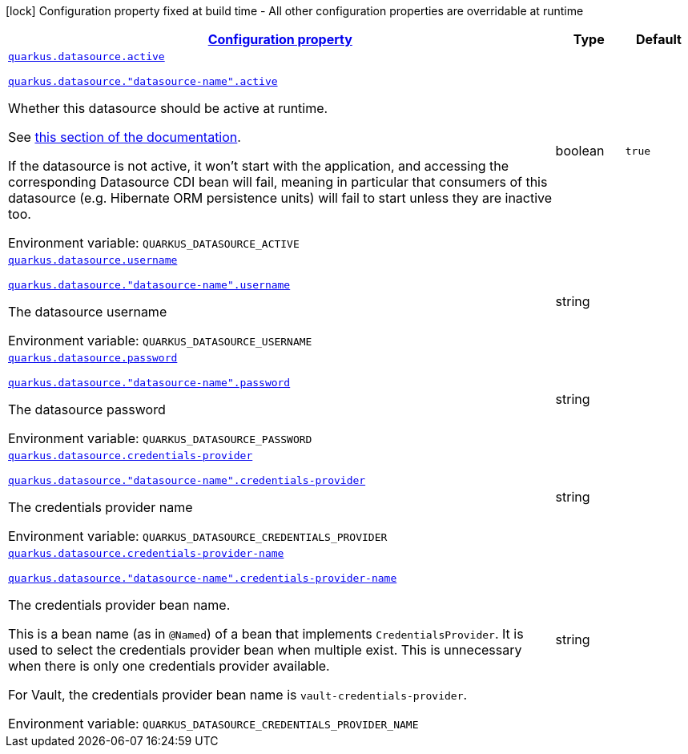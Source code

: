 
:summaryTableId: quarkus-datasource-data-sources-runtime-config
[.configuration-legend]
icon:lock[title=Fixed at build time] Configuration property fixed at build time - All other configuration properties are overridable at runtime
[.configuration-reference, cols="80,.^10,.^10"]
|===

h|[[quarkus-datasource-data-sources-runtime-config_configuration]]link:#quarkus-datasource-data-sources-runtime-config_configuration[Configuration property]

h|Type
h|Default

a| [[quarkus-datasource-data-sources-runtime-config_quarkus-datasource-active]]`link:#quarkus-datasource-data-sources-runtime-config_quarkus-datasource-active[quarkus.datasource.active]`

`link:#quarkus-datasource-data-sources-runtime-config_quarkus-datasource-active[quarkus.datasource."datasource-name".active]`


[.description]
--
Whether this datasource should be active at runtime.

See xref:datasource.adoc#datasource-active[this section of the documentation].

If the datasource is not active, it won't start with the application,
and accessing the corresponding Datasource CDI bean will fail,
meaning in particular that consumers of this datasource
(e.g. Hibernate ORM persistence units) will fail to start unless they are inactive too.

ifdef::add-copy-button-to-env-var[]
Environment variable: env_var_with_copy_button:+++QUARKUS_DATASOURCE_ACTIVE+++[]
endif::add-copy-button-to-env-var[]
ifndef::add-copy-button-to-env-var[]
Environment variable: `+++QUARKUS_DATASOURCE_ACTIVE+++`
endif::add-copy-button-to-env-var[]
--|boolean 
|`true`


a| [[quarkus-datasource-data-sources-runtime-config_quarkus-datasource-username]]`link:#quarkus-datasource-data-sources-runtime-config_quarkus-datasource-username[quarkus.datasource.username]`

`link:#quarkus-datasource-data-sources-runtime-config_quarkus-datasource-username[quarkus.datasource."datasource-name".username]`


[.description]
--
The datasource username

ifdef::add-copy-button-to-env-var[]
Environment variable: env_var_with_copy_button:+++QUARKUS_DATASOURCE_USERNAME+++[]
endif::add-copy-button-to-env-var[]
ifndef::add-copy-button-to-env-var[]
Environment variable: `+++QUARKUS_DATASOURCE_USERNAME+++`
endif::add-copy-button-to-env-var[]
--|string 
|


a| [[quarkus-datasource-data-sources-runtime-config_quarkus-datasource-password]]`link:#quarkus-datasource-data-sources-runtime-config_quarkus-datasource-password[quarkus.datasource.password]`

`link:#quarkus-datasource-data-sources-runtime-config_quarkus-datasource-password[quarkus.datasource."datasource-name".password]`


[.description]
--
The datasource password

ifdef::add-copy-button-to-env-var[]
Environment variable: env_var_with_copy_button:+++QUARKUS_DATASOURCE_PASSWORD+++[]
endif::add-copy-button-to-env-var[]
ifndef::add-copy-button-to-env-var[]
Environment variable: `+++QUARKUS_DATASOURCE_PASSWORD+++`
endif::add-copy-button-to-env-var[]
--|string 
|


a| [[quarkus-datasource-data-sources-runtime-config_quarkus-datasource-credentials-provider]]`link:#quarkus-datasource-data-sources-runtime-config_quarkus-datasource-credentials-provider[quarkus.datasource.credentials-provider]`

`link:#quarkus-datasource-data-sources-runtime-config_quarkus-datasource-credentials-provider[quarkus.datasource."datasource-name".credentials-provider]`


[.description]
--
The credentials provider name

ifdef::add-copy-button-to-env-var[]
Environment variable: env_var_with_copy_button:+++QUARKUS_DATASOURCE_CREDENTIALS_PROVIDER+++[]
endif::add-copy-button-to-env-var[]
ifndef::add-copy-button-to-env-var[]
Environment variable: `+++QUARKUS_DATASOURCE_CREDENTIALS_PROVIDER+++`
endif::add-copy-button-to-env-var[]
--|string 
|


a| [[quarkus-datasource-data-sources-runtime-config_quarkus-datasource-credentials-provider-name]]`link:#quarkus-datasource-data-sources-runtime-config_quarkus-datasource-credentials-provider-name[quarkus.datasource.credentials-provider-name]`

`link:#quarkus-datasource-data-sources-runtime-config_quarkus-datasource-credentials-provider-name[quarkus.datasource."datasource-name".credentials-provider-name]`


[.description]
--
The credentials provider bean name.

This is a bean name (as in `@Named`) of a bean that implements `CredentialsProvider`. It is used to select the credentials provider bean when multiple exist. This is unnecessary when there is only one credentials provider available.

For Vault, the credentials provider bean name is `vault-credentials-provider`.

ifdef::add-copy-button-to-env-var[]
Environment variable: env_var_with_copy_button:+++QUARKUS_DATASOURCE_CREDENTIALS_PROVIDER_NAME+++[]
endif::add-copy-button-to-env-var[]
ifndef::add-copy-button-to-env-var[]
Environment variable: `+++QUARKUS_DATASOURCE_CREDENTIALS_PROVIDER_NAME+++`
endif::add-copy-button-to-env-var[]
--|string 
|

|===